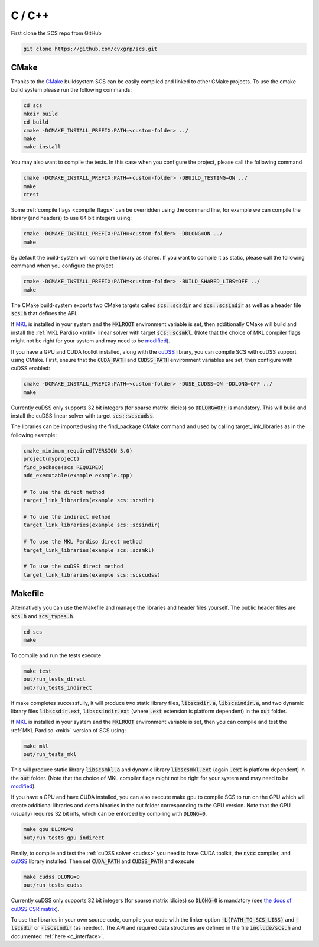 .. _c_install:

C / C++
=======

First clone the SCS repo from GitHub

.. code:: bash

  git clone https://github.com/cvxgrp/scs.git

CMake
^^^^^

Thanks to the `CMake <https://cmake.org/cmake/help/latest/>`__ buildsystem SCS
can be easily compiled and linked to other CMake projects. To use the cmake
build system please run the following commands:

.. code:: bash

  cd scs
  mkdir build
  cd build
  cmake -DCMAKE_INSTALL_PREFIX:PATH=<custom-folder> ../
  make
  make install

You may also want to compile the tests. In this case when you configure the
project, please call the following command

.. code:: bash

  cmake -DCMAKE_INSTALL_PREFIX:PATH=<custom-folder> -DBUILD_TESTING=ON ../
  make
  ctest

Some :ref:`compile flags <compile_flags>` can be overridden using the
command line, for example we can compile the library (and headers) to use 64 bit
integers using:

.. code:: bash

  cmake -DCMAKE_INSTALL_PREFIX:PATH=<custom-folder> -DDLONG=ON ../
  make

By default the build-system will compile the library as shared. If you want to
compile it as static, please call the following command when you configure the
project

.. code:: bash

  cmake -DCMAKE_INSTALL_PREFIX:PATH=<custom-folder> -BUILD_SHARED_LIBS=OFF ../
  make

The CMake build-system exports two CMake targets called :code:`scs::scsdir` and
:code:`scs::scsindir` as well as a header file :code:`scs.h` that defines the
API.

If `MKL
<https://www.intel.com/content/www/us/en/develop/documentation/get-started-with-mkl-for-dpcpp/top.html>`_
is installed in your system and the :code:`MKLROOT` environment variable is
set, then additionally CMake will build and install the :ref:`MKL Pardiso
<mkl>` linear solver with target :code:`scs::scsmkl`.  (Note that the choice of
MKL compiler flags might not be right for your system and may need to be
`modified
<https://www.intel.com/content/www/us/en/developer/tools/oneapi/onemkl-link-line-advisor.html>`_).


If you have a GPU and CUDA toolkit installed, along with the
`cuDSS <https://developer.nvidia.com/cudss>`_ library, you can compile SCS
with cuDSS support using CMake. First, ensure that the :code:`CUDA_PATH` and
:code:`CUDSS_PATH` environment variables are set, then configure with cuDSS enabled:

.. code:: bash

  cmake -DCMAKE_INSTALL_PREFIX:PATH=<custom-folder> -DUSE_CUDSS=ON -DDLONG=OFF ../
  make

Currently cuDSS only supports 32 bit integers (for sparse matrix idicies) so
:code:`DDLONG=OFF` is mandatory.
This will build and install the cuDSS linear solver with target :code:`scs::scscudss`.

The libraries can be imported using the find_package CMake command and used
by calling target_link_libraries as in the following example:

.. code:: bash

  cmake_minimum_required(VERSION 3.0)
  project(myproject)
  find_package(scs REQUIRED)
  add_executable(example example.cpp)

  # To use the direct method
  target_link_libraries(example scs::scsdir)

  # To use the indirect method
  target_link_libraries(example scs::scsindir)

  # To use the MKL Pardiso direct method
  target_link_libraries(example scs::scsmkl)

  # To use the cuDSS direct method
  target_link_libraries(example scs::scscudss)

Makefile
^^^^^^^^
Alternatively you can use the Makefile and manage the libraries and header
files yourself.  The public header files are :code:`scs.h` and
:code:`scs_types.h`.

.. code:: bash

  cd scs
  make


To compile and run the tests execute

.. code:: bash

  make test
  out/run_tests_direct
  out/run_tests_indirect

If make completes successfully, it will produce two static library files,
:code:`libscsdir.a`, :code:`libscsindir.a`, and two dynamic library files
:code:`libscsdir.ext`, :code:`libscsindir.ext` (where :code:`.ext` extension is
platform dependent) in the :code:`out` folder.

If `MKL
<https://www.intel.com/content/www/us/en/develop/documentation/get-started-with-mkl-for-dpcpp/top.html>`_
is installed in your system and the :code:`MKLROOT` environment variable is set,
then you can compile and test the :ref:`MKL Pardiso <mkl>` version of SCS using:

.. code:: bash

  make mkl
  out/run_tests_mkl

This will produce static library :code:`libscsmkl.a` and dynamic library
:code:`libscsmkl.ext` (again :code:`.ext` is platform dependent) in the
:code:`out` folder.  (Note that the choice of MKL compiler flags might not be right
for your system and may need to be `modified
<https://www.intel.com/content/www/us/en/developer/tools/oneapi/onemkl-link-line-advisor.html>`_).

If you have a GPU and have CUDA installed, you can also execute make gpu to
compile SCS to run on the GPU which will create additional libraries and demo
binaries in the out folder corresponding to the GPU version.  Note that the GPU
(usually) requires 32 bit ints, which can be enforced by compiling with
:code:`DLONG=0`.

.. code:: bash

  make gpu DLONG=0
  out/run_tests_gpu_indirect

Finally, to compile and test the :ref:`cuDSS solver <cudss>` you need to have
CUDA toolkit, the :code:`nvcc` compiler, and
`cuDSS <https://developer.nvidia.com/cudss>`_ library installed.
Then set :code:`CUDA_PATH` and :code:`CUDSS_PATH` and execute

.. code:: bash

  make cudss DLONG=0
  out/run_tests_cudss

Currently cuDSS only supports 32 bit integers (for sparse matrix idicies) so
:code:`DLONG=0` is mandatory (see `the docs of cuDSS CSR matrix
<https://docs.nvidia.com/cuda/cudss/functions.html#cudssmatrixcreatecsr>`_).

To use the libraries in your own source code, compile your code with the linker
option :code:`-L(PATH_TO_SCS_LIBS)` and :code:`-lscsdir` or :code:`-lscsindir`
(as needed). The API and required data structures are defined in the file
:code:`include/scs.h` and documented :ref:`here <c_interface>`.


